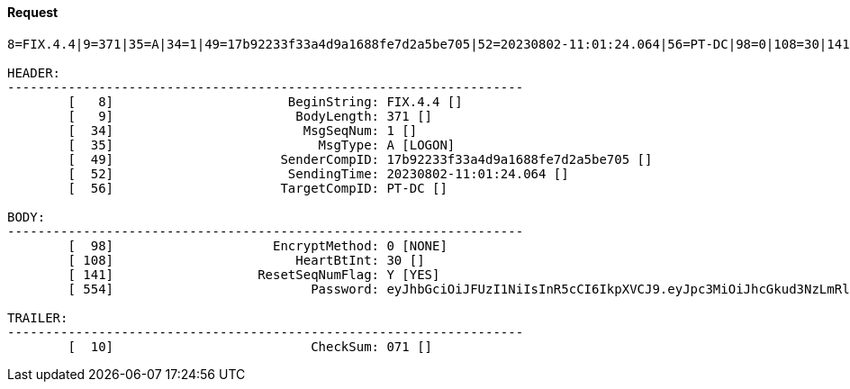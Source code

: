 ==== *Request*
[source]
----
8=FIX.4.4|9=371|35=A|34=1|49=17b92233f33a4d9a1688fe7d2a5be705|52=20230802-11:01:24.064|56=PT-DC|98=0|108=30|141=Y|554=eyJhbGciOiJFUzI1NiIsInR5cCI6IkpXVCJ9.eyJpc3MiOiJhcGkud3NzLmRldi5wb3dlci50cmFkZSIsInN1YiI6IjE3YjkyMjMzZjMzYTRkOWExNjg4ZmU3ZDJhNWJlNzA1IiwiZXhwIjoxNjkwOTc0MDk5LCJpYXQiOjE2OTA5NzQwODR9.T5xBcKI6C9y1slbBkNHw6Gps8bKFTMlwzE1ABxsGe0EwUWjj1Qb4a2tNfpvljALexoQigYcbO3ZTL_qBN6aLZA|10=071|

HEADER:
--------------------------------------------------------------------
	[   8]	                     BeginString: FIX.4.4 []
	[   9]	                      BodyLength: 371 []
	[  34]	                       MsgSeqNum: 1 []
	[  35]	                         MsgType: A [LOGON]
	[  49]	                    SenderCompID: 17b92233f33a4d9a1688fe7d2a5be705 []
	[  52]	                     SendingTime: 20230802-11:01:24.064 []
	[  56]	                    TargetCompID: PT-DC []

BODY:
--------------------------------------------------------------------
	[  98]	                   EncryptMethod: 0 [NONE]
	[ 108]	                      HeartBtInt: 30 []
	[ 141]	                 ResetSeqNumFlag: Y [YES]
	[ 554]	                        Password: eyJhbGciOiJFUzI1NiIsInR5cCI6IkpXVCJ9.eyJpc3MiOiJhcGkud3NzLmRldi5wb3dlci50cmFkZSIsInN1YiI6IjE3YjkyMjMzZjMzYTRkOWExNjg4ZmU3ZDJhNWJlNzA1IiwiZXhwIjoxNjkwOTc0MDk5LCJpYXQiOjE2OTA5NzQwODR9.T5xBcKI6C9y1slbBkNHw6Gps8bKFTMlwzE1ABxsGe0EwUWjj1Qb4a2tNfpvljALexoQigYcbO3ZTL_qBN6aLZA []

TRAILER:
--------------------------------------------------------------------
	[  10]	                        CheckSum: 071 []
----
